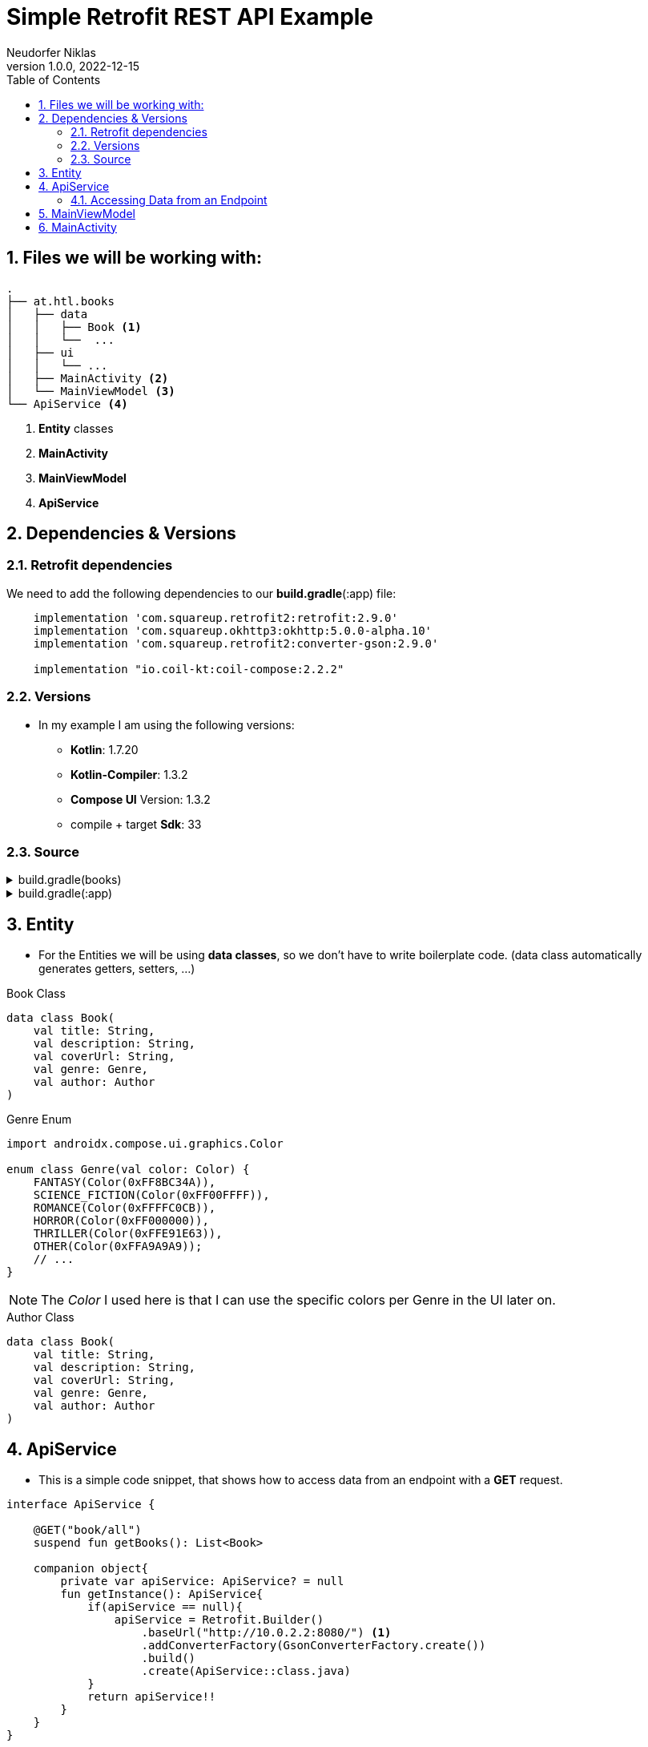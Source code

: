 = Simple Retrofit REST API Example
Neudorfer Niklas
1.0.0, 2022-12-15
ifndef::imagesdir[:imagesdir: .]
//:toc-placement!:
:sourcedir: ../src/main/java
:icons: font
:sectnums:
:toc: left

//Need this blank line after ifdef, don't know why...
ifdef::backend-html5[]

// print the toc here (not at the default position)
//toc::[]

== Files we will be working with:

[source]
-----
.
├── at.htl.books
│   ├── data
│   │   ├── Book <.>
│   │   └──  ...
│   ├── ui
│   │   └── ...
│   ├── MainActivity <.>
│   └── MainViewModel <.>
└── ApiService <.>
-----

<.> *Entity* classes
<.> *MainActivity*
<.> *MainViewModel*
<.> *ApiService*

== Dependencies & Versions

=== Retrofit dependencies

We need to add the following dependencies to our *build.gradle*(:app) file:

[source,groovy]
-----
    implementation 'com.squareup.retrofit2:retrofit:2.9.0'
    implementation 'com.squareup.okhttp3:okhttp:5.0.0-alpha.10'
    implementation 'com.squareup.retrofit2:converter-gson:2.9.0'

    implementation "io.coil-kt:coil-compose:2.2.2"
-----

=== Versions

* In my example I am using the following versions:

** *Kotlin*: 1.7.20
** *Kotlin-Compiler*: 1.3.2
** *Compose UI* Version: 1.3.2
** compile + target *Sdk*: 33

=== Source

[%collapsible]
.build.gradle(books)
====
[source,groovy]
-----
buildscript {
    ext {
        compose_ui_version = '1.3.2'
    }
}// Top-level build file where you can add configuration options common to all sub-projects/modules.
plugins {
    id 'com.android.application' version '7.3.1' apply false
    id 'com.android.library' version '7.3.1' apply false
    id 'org.jetbrains.kotlin.android' version '1.7.20' apply false
}
-----
====

[%collapsible]
.build.gradle(:app)
====
[source,groovy]
-----
plugins {
    id 'com.android.application'
    id 'org.jetbrains.kotlin.android'
}

android {
    namespace 'at.htl.neudorfer.books'
    compileSdk 33

    defaultConfig {
        applicationId "at.htl.neudorfer.books"
        minSdk 21
        targetSdk 33
        versionCode 1
        versionName "1.0"

        testInstrumentationRunner "androidx.test.runner.AndroidJUnitRunner"
        vectorDrawables {
            useSupportLibrary true
        }
    }

    buildTypes {
        release {
            minifyEnabled false
            proguardFiles getDefaultProguardFile('proguard-android-optimize.txt'), 'proguard-rules.pro'
        }
    }
    compileOptions {
        sourceCompatibility JavaVersion.VERSION_1_8
        targetCompatibility JavaVersion.VERSION_1_8
    }
    kotlinOptions {
        jvmTarget = '1.8'
    }
    buildFeatures {
        compose true
    }
    composeOptions {
        kotlinCompilerExtensionVersion '1.3.2'
    }
    packagingOptions {
        resources {
            excludes += '/META-INF/{AL2.0,LGPL2.1}'
        }
    }
}

dependencies {

    implementation 'androidx.core:core-ktx:1.7.0'
    implementation 'androidx.lifecycle:lifecycle-runtime-ktx:2.3.1'
    implementation 'androidx.activity:activity-compose:1.3.1'
    implementation "androidx.compose.ui:ui:$compose_ui_version"
    implementation "androidx.compose.ui:ui-tooling-preview:$compose_ui_version"
    implementation 'androidx.compose.material:material:1.1.1'
    testImplementation 'junit:junit:4.13.2'
    androidTestImplementation 'androidx.test.ext:junit:1.1.4'
    androidTestImplementation 'androidx.test.espresso:espresso-core:3.5.0'
    androidTestImplementation "androidx.compose.ui:ui-test-junit4:$compose_ui_version"
    debugImplementation "androidx.compose.ui:ui-tooling:$compose_ui_version"
    debugImplementation "androidx.compose.ui:ui-test-manifest:$compose_ui_version"

    implementation 'com.squareup.retrofit2:retrofit:2.9.0'
    implementation 'com.squareup.okhttp3:okhttp:5.0.0-alpha.10'
    implementation 'com.squareup.retrofit2:converter-gson:2.9.0'

    implementation "io.coil-kt:coil-compose:2.2.2"
}
-----
====

== Entity

* For the Entities we will be using *data classes*, so we don't have to write boilerplate code. (data class automatically generates getters, setters, ...)

[%collapsible]
.Book Class
[source,kotlin]
-----
data class Book(
    val title: String,
    val description: String,
    val coverUrl: String,
    val genre: Genre,
    val author: Author
)
-----

.Genre Enum
[source,kotlin]
-----
import androidx.compose.ui.graphics.Color

enum class Genre(val color: Color) {
    FANTASY(Color(0xFF8BC34A)),
    SCIENCE_FICTION(Color(0xFF00FFFF)),
    ROMANCE(Color(0xFFFFC0CB)),
    HORROR(Color(0xFF000000)),
    THRILLER(Color(0xFFE91E63)),
    OTHER(Color(0xFFA9A9A9));
    // ...
}
-----

[NOTE]
The _Color_ I used here is that I can use the specific colors per Genre in the UI later on.

.Author Class
[source,kotlin]
-----
data class Book(
    val title: String,
    val description: String,
    val coverUrl: String,
    val genre: Genre,
    val author: Author
)
-----

== ApiService

* This is a simple code snippet, that shows how to access data from an endpoint with a *GET* request.

[source,kotlin]
----
interface ApiService {

    @GET("book/all")
    suspend fun getBooks(): List<Book>

    companion object{
        private var apiService: ApiService? = null
        fun getInstance(): ApiService{
            if(apiService == null){
                apiService = Retrofit.Builder()
                    .baseUrl("http://10.0.2.2:8080/") <.>
                    .addConverterFactory(GsonConverterFactory.create())
                    .build()
                    .create(ApiService::class.java)
            }
            return apiService!!
        }
    }
}
----

<.> This is the URL of the server.
If you are using an emulator, you have to use the IP address of the host machine.

[IMPORTANT]
for me, it had to be the `http://10.0.2.2:8080/` URL, because I am using the Android Emulator.

=== Accessing Data from an Endpoint

[source,xml]
----
<?xml version="1.0" encoding="utf-8"?>
<manifest xmlns:android="http://schemas.android.com/apk/res/android"
    xmlns:tools="http://schemas.android.com/tools">

    <uses-permission android:name="android.permission.INTERNET" /> <.>

    <application
        android:usesCleartextTraffic="true" <.>
        ....
        ....
    </application>
</manifest>

----

<.> #This is needed to access the internet.#

<.> This is needed to access Endpoints which are running on #localhost#.

== MainViewModel

[NOTE]
in progress :)

== MainActivity

[NOTE]
in progress :)